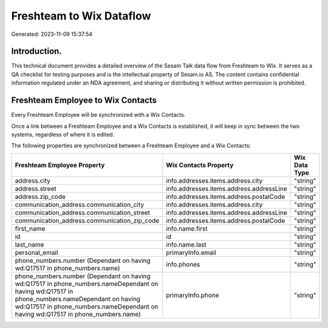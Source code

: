 =========================
Freshteam to Wix Dataflow
=========================

Generated: 2023-11-09 15:37:54

Introduction.
------------

This technical document provides a detailed overview of the Sesam Talk data flow from Freshteam to Wix. It serves as a QA checklist for testing purposes and is the intellectual property of Sesam.io AS. The content contains confidential information regulated under an NDA agreement, and sharing or distributing it without written permission is prohibited.

Freshteam Employee to Wix Contacts
----------------------------------
Every Freshteam Employee will be synchronized with a Wix Contacts.

Once a link between a Freshteam Employee and a Wix Contacts is established, it will keep in sync between the two systems, regardless of where it is edited.

The following properties are synchronized between a Freshteam Employee and a Wix Contacts:

.. list-table::
   :header-rows: 1

   * - Freshteam Employee Property
     - Wix Contacts Property
     - Wix Data Type
   * - address.city
     - info.addresses.items.address.city
     - "string"
   * - address.street
     - info.addresses.items.address.addressLine
     - "string"
   * - address.zip_code
     - info.addresses.items.address.postalCode
     - "string"
   * - communication_address.communication_city
     - info.addresses.items.address.city
     - "string"
   * - communication_address.communication_street
     - info.addresses.items.address.addressLine
     - "string"
   * - communication_address.communication_zip_code
     - info.addresses.items.address.postalCode
     - "string"
   * - first_name
     - info.name.first
     - "string"
   * - id
     - id
     - "string"
   * - last_name
     - info.name.last
     - "string"
   * - personal_email
     - primaryInfo.email
     - "string"
   * - phone_numbers.number (Dependant on having wd:Q17517 in phone_numbers.name)
     - info.phones
     - "string"
   * - phone_numbers.number (Dependant on having wd:Q17517 in phone_numbers.nameDependant on having wd:Q17517 in phone_numbers.nameDependant on having wd:Q17517 in phone_numbers.nameDependant on having wd:Q17517 in phone_numbers.name)
     - primaryInfo.phone
     - "string"


